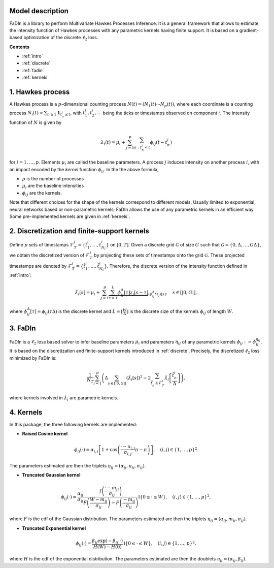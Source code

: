 Model description
==================

FaDIn is a library to perform Multivariate Hawkes Processes Inference. 
It is a general framework that allows to estimate the intensity 
function of Hawkes processes with any parametric kernels having 
finite support. It is based on a gradient-based optimization of
the discrete :math:`\ell_2` loss.


**Contents**

* :ref:`intro`
* :ref:`discrete`
* :ref:`fadin`
* :ref:`kernels`

.. _intro:


1. Hawkes process
=================

A Hawkes process is a :math:`p`-dimensional counting process
:math:`N(t) = (N_1(t) \cdots N_p(t))`, where each coordinate is a counting
process :math:`N_i(t) = \sum_{n \geq 1} \mathbf 1_{t_{n}^i \leq t}`, with
:math:`t_{1}^i, t_{2}^i, \ldots` being the ticks or timestamps observed on
component :math:`i`. The intensity function of :math:`N` is given by

.. math::

    \lambda_i(t) = \mu_i + \sum_{j=1}^p \sum_{n \ : \ t_{n}^j < t} \phi_{ij}(t - t_{n}^j)

for :math:`i = 1, \ldots, p`. Elements :math:`\mu_i` are called the baseline parameters. A process :math:`j` induces intensity on another 
process :math:`i`, with an impact encoded by the *kernel* function 
:math:`\phi_{ij}`. In the the above formula,

* :math:`p` is the number of processes
* :math:`\mu_i` are the baseline intensities
* :math:`\phi_{ij}` are the kernels.

Note that different choices for the shape of the kernels correspond to different
models. Usually limited to exponential, neural networks based or non-parametric kernels;
FaDIn allows the use of any parametric kernels in an efficient way. Some pre-implemented kernels
are given in :ref:`kernels`.

.. _discrete:


2. Discretization and finite-support kernels
============================================

Define :math:`p` sets of timestamps :math:`\mathscr{F}_T^i = \left\{t_1^i, \ldots, t_{N_i}^i  \right\}`  on :math:`[0, T]`.
Given a discrete grid :math:`\mathcal{G}` of size :math:`G` such that :math:`\mathcal{G}=\left\{0, \Delta, \ldots, G \Delta \right\}`, we obtain
the discretized version of :math:`\mathscr{F}_T^i` by projecting these sets of timestamps onto the grid :math:`\mathcal{G}`. These projected timestamps are denoted by :math:`\tilde{\mathscr{F}}_T^i = \left\{\tilde{t}_1^i, \ldots, \tilde{t}_{N_i}^i \right\}`. Therefore, the discrete version of the intensity function defined in :ref:`intro`:


.. math::
		\tilde{\lambda}_i[s] = \mu_i + \sum_{j=1}^{p} \underbrace{\sum_{\tau=1}^L \phi_{ij}^\Delta[\tau] z_j[s-\tau]}_{(\phi_{ij}^\Delta * z_j)[s]},
    \quad s\in [|0, G |],

where :math:`\phi_{ij}^\Delta[\tau]=\phi_{ij}(\tau \Delta)` is the discrete kernel and :math:`L=\lfloor \frac{W}{\Delta}\rfloor` is the discrete size of the kernels :math:`\phi_{ij}` of length :math:`W`.

.. _fadin:


3. FaDIn
========

FaDIn is a :math:`\ell_2` loss based solver to infer baseline parameters :math:`\mu_i` and parameters :math:`\eta_{ij}`  of any parametric kernels :math:`\phi_{ij}:=\phi_{ij}^{\eta_{ij}}`. It is based on the discretization and finite-support kernels introduced in :ref:`discrete`. Precisely,
the discretized :math:`\ell_2` loss minimized by FaDIn is:

.. math::

  		\frac{1}{N_T}\sum_{i=1}^{p}  \left(\Delta\sum_{s\in [|0, G|]}  \left(\tilde{\lambda}_{i}[s]\right)^2 
            - 2\sum_{\tilde{t}_{n}^{i} \in \tilde{\mathscr{F}}_{T}^{i}}  \tilde{\lambda}_{i} \left[\frac{\tilde{t}_n^{i}}{\Delta}\right] \right),

where kernels involved in :math:`\tilde{\lambda}_{i}` are parametric kernels.

.. _kernels:


4. Kernels
==========

In this package, the three following kernels are implemented:

* **Raised Cosine kernel** 

.. math::
		\phi_{ij}(\cdot) = \alpha_{i,j} \left[{1 + \cos \left(\frac{\cdot - u_{i,j}}{\sigma_{i,j}}\pi - \pi \right)} \right] , \quad (i,j)\in \{1,\ldots, p\}^2.


The parameters estimated are then the triplets :math:`\eta_{ij}=\left(\alpha_{ij}, u_{ij}, \sigma_{ij}\right)`.

* **Truncated Gaussian kernel** 

.. math::
		\phi_{ij} (\cdot)= \frac{ \alpha_{ij}}{\sigma_{ij}} \frac{f\left(\frac{\cdot-m_{ij}}{\sigma_{ij}}\right)}{F\left(\frac{W-m_{ij}}{\sigma_{ij}}\right)-F\left(\frac{-m_{ij}}{\sigma_{ij}}\right)} \mathbb{I} \left\{0\leq \cdot \leq W \right\}, \quad (i,j)\in \{1,\ldots, p\}^2,


where  :math:`F` is the cdf of the Gaussian distribution. The parameters estimated are then the triplets  :math:`\eta_{ij}=\left(\alpha_{ij}, m_{ij}, \sigma_{ij}\right)`.

* **Truncated Exponential kernel** 

.. math::
		\phi_{ij} (\cdot)=  \frac{\beta_{ij} \exp(-\beta_{ij}~ \cdot)}{H\left(W\right)-H\left(0\right)} \mathbb{I} \left\{0\leq \cdot \leq W \right\}, \quad (i,j)\in \{1,\ldots, p\}^2,

where  :math:`H` is the cdf of the exponential distribution. The parameters estimated are then the doublets :math:`\eta_{ij}=\left( \alpha_{ij}, \beta_{ij} \right)`.

